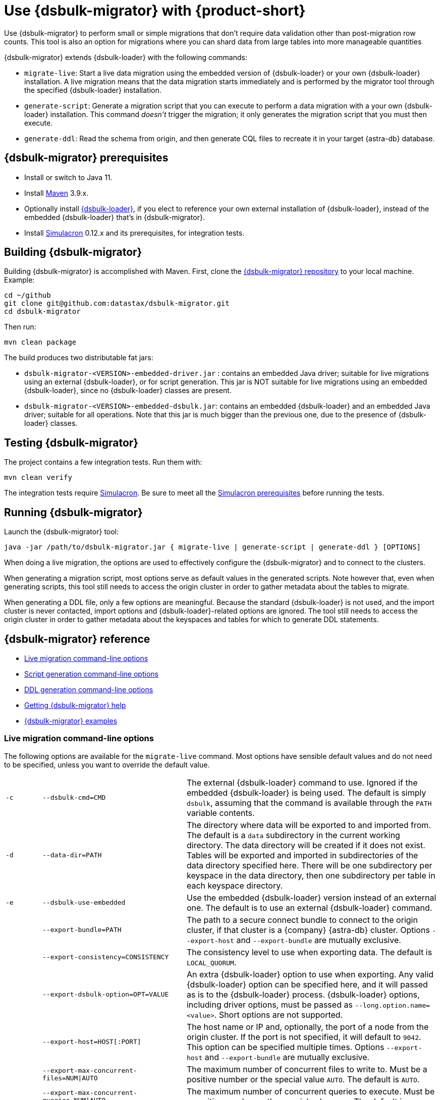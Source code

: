 = Use {dsbulk-migrator} with {product-short}
:navtitle: Use {dsbulk-migrator}
:description: Use {dsbulk-migrator} to migrate data with {product-short}.

Use {dsbulk-migrator} to perform small or simple migrations that don't require data validation other than post-migration row counts.
This tool is also an option for migrations where you can shard data from large tables into more manageable quantities

{dsbulk-migrator} extends {dsbulk-loader} with the following commands:

* `migrate-live`: Start a live data migration using the embedded version of {dsbulk-loader} or your own {dsbulk-loader} installation.
A live migration means that the data migration starts immediately and is performed by the migrator tool through the specified {dsbulk-loader} installation.

* `generate-script`: Generate a migration script that you can execute to perform a data migration with a your own {dsbulk-loader} installation.
This command _doesn't_ trigger the migration; it only generates the migration script that you must then execute.

* `generate-ddl`: Read the schema from origin, and then generate CQL files to recreate it in your target {astra-db} database.

[[prereqs-dsbulk-migrator]]
== {dsbulk-migrator} prerequisites

* Install or switch to Java 11.
* Install https://maven.apache.org/download.cgi[Maven] 3.9.x.
* Optionally install https://docs.datastax.com/en/dsbulk/docs/installing/install.html[{dsbulk-loader}], if you elect to reference your own external installation of {dsbulk-loader}, instead of the embedded {dsbulk-loader} that's in {dsbulk-migrator}.
* Install https://github.com/datastax/simulacron#prerequisites[Simulacron] 0.12.x and its prerequisites, for integration tests.

[[building-dsbulk-migrator]]
== Building {dsbulk-migrator}

Building {dsbulk-migrator} is accomplished with Maven.
First, clone the https://github.com/datastax/dsbulk-migrator[{dsbulk-migrator} repository] to your local machine.
Example:

[source,bash]
----
cd ~/github
git clone git@github.com:datastax/dsbulk-migrator.git
cd dsbulk-migrator
----

Then run:

[source,bash]
----
mvn clean package
----

The build produces two distributable fat jars:

* `dsbulk-migrator-<VERSION>-embedded-driver.jar` : contains an embedded Java driver; suitable for live migrations using an external {dsbulk-loader}, or for script generation.
This jar is NOT suitable for live migrations using an embedded {dsbulk-loader}, since no {dsbulk-loader} classes are present.
* `dsbulk-migrator-<VERSION>-embedded-dsbulk.jar`: contains an embedded {dsbulk-loader} and an embedded Java driver; suitable for all operations.
Note that this jar is much bigger than the previous one, due to the presence of {dsbulk-loader} classes.

[[testing-dsbulk-migrator]]
== Testing {dsbulk-migrator}

The project contains a few integration tests.
Run them with:

[source,bash]
----
mvn clean verify
----

The integration tests require https://github.com/datastax/simulacron[Simulacron].
Be sure to meet all the https://github.com/datastax/simulacron#prerequisites[Simulacron prerequisites] before running the
tests.

[[running-dsbulk-migrator]]
== Running {dsbulk-migrator}

Launch the {dsbulk-migrator} tool:

[source,bash]
----
java -jar /path/to/dsbulk-migrator.jar { migrate-live | generate-script | generate-ddl } [OPTIONS]
----

When doing a live migration, the options are used to effectively configure the {dsbulk-migrator} and to connect to
the clusters.

When generating a migration script, most options serve as default values in the generated scripts.
Note however that, even when generating scripts, this tool still needs to access the origin cluster
in order to gather metadata about the tables to migrate.

When generating a DDL file, only a few options are meaningful.
Because the standard {dsbulk-loader} is not used, and the import cluster is never contacted, import options and {dsbulk-loader}-related options are ignored.
The tool still needs to access the origin cluster in order to gather metadata about the keyspaces and tables for which to generate DDL statements.

[[dsbulk-migrator-reference]]
== {dsbulk-migrator} reference

* xref:#dsbulk-live[Live migration command-line options]
* xref:#dsbulk-script[Script generation command-line options]
* xref:#dsbulk-ddl[DDL generation command-line options]
* xref:#getting-help-with-dsbulk-migrator[Getting {dsbulk-migrator} help]
* xref:#dsbulk-examples[{dsbulk-migrator} examples]


[[dsbulk-live]]
=== Live migration command-line options

The following options are available for the `migrate-live` command.
Most options have sensible default values and do not need to be specified, unless you want to override the default value.

[cols="2,8,14"]
|===

| `-c`
| `--dsbulk-cmd=CMD`
| The external {dsbulk-loader} command to use.
Ignored if the embedded {dsbulk-loader} is being used.
The default is simply `dsbulk`, assuming that the command is available through the `PATH` variable contents.

| `-d`
| `--data-dir=PATH`
| The directory where data will be exported to and imported from.
The default is a `data` subdirectory in the current working directory.
The data directory will be created if it does not exist.
Tables will be exported and imported in subdirectories of the data directory specified here.
There will be one subdirectory per keyspace in the data directory, then one subdirectory per table in each keyspace directory.

| `-e`
| `--dsbulk-use-embedded`
| Use the embedded {dsbulk-loader} version instead of an external one.
The default is to use an external {dsbulk-loader} command.

| 
| `--export-bundle=PATH`
| The path to a secure connect bundle to connect to the origin cluster, if that cluster is a {company} {astra-db} cluster.
Options `--export-host` and `--export-bundle` are mutually exclusive.

| 
| `--export-consistency=CONSISTENCY`
| The consistency level to use when exporting data.
The default is `LOCAL_QUORUM`.

| 
| `--export-dsbulk-option=OPT=VALUE`
| An extra {dsbulk-loader} option to use when exporting.
Any valid {dsbulk-loader} option can be specified here, and it will passed as is to the {dsbulk-loader} process.
{dsbulk-loader} options, including driver options, must be passed as `--long.option.name=<value>`.
Short options are not supported.

| 
| `--export-host=HOST[:PORT]`
| The host name or IP and, optionally, the port of a node from the origin cluster.
If the port is not specified, it will default to `9042`.
This option can be specified multiple times.
Options `--export-host` and `--export-bundle` are mutually exclusive.

| 
| `--export-max-concurrent-files=NUM\|AUTO`
| The maximum number of concurrent files to write to.
Must be a positive number or the special value `AUTO`.
The default is `AUTO`.

| 
| `--export-max-concurrent-queries=NUM\|AUTO`
| The maximum number of concurrent queries to execute.
Must be a positive number or the special value `AUTO`.
The default is `AUTO`.

| 
| `--export-max-records=NUM`
| The maximum number of records to export for each table.
Must be a positive number or `-1`.
The default is `-1` (export the entire table).

| 
| `--export-password`
| The password to use to authenticate against the origin cluster.
Options `--export-username` and `--export-password` must be provided together, or not at all.
Omit the parameter value to be prompted for the password interactively.

| 
| `--export-splits=NUM\|NC`
| The maximum number of token range queries to generate.
Use the `NC` syntax to specify a multiple of the number of available cores.
For example, `8C` = 8 times the number of available cores.
The default is `8C`.
This is an advanced setting; you should rarely need to modify the default value.

| 
| `--export-username=STRING`
| The username to use to authenticate against the origin cluster.
Options `--export-username` and `--export-password` must be provided together, or not at all.

| `-h` 
| `--help`
| Displays this help text.

| 
| `--import-bundle=PATH`
| The path to a Secure Connect Bundle to connect to a target {astra-db} cluster.
Options `--import-host` and `--import-bundle` are mutually exclusive.

| 
| `--import-consistency=CONSISTENCY`
| The consistency level to use when importing data.
The default is `LOCAL_QUORUM`.

| 
| `--import-default-timestamp=<defaultTimestamp>`
| The default timestamp to use when importing data.
Must be a valid instant in ISO-8601 syntax.
The default is `1970-01-01T00:00:00Z`.

| 
| `--import-dsbulk-option=OPT=VALUE`
| An extra {dsbulk-loader} option to use when importing.
Any valid {dsbulk-loader} option can be specified here, and it will passed as is to the {dsbulk-loader} process.
{dsbulk-loader} options, including driver options, must be passed as `--long.option.name=<value>`.
Short options are not supported.

| 
| `--import-host=HOST[:PORT]`
| The host name or IP and, optionally, the port of a node on the target cluster.
If the port is not specified, it will default to `9042`.
This option can be specified multiple times.
Options `--import-host` and `--import-bundle` are mutually exclusive.

| 
| `--import-max-concurrent-files=NUM\|AUTO`
| The maximum number of concurrent files to read from.
Must be a positive number or the special value `AUTO`.
The default is `AUTO`.

| 
| `--import-max-concurrent-queries=NUM\|AUTO`
| The maximum number of concurrent queries to execute.
Must be a positive number or the special value `AUTO`.
The default is `AUTO`.

| 
| `--import-max-errors=NUM`
| The maximum number of failed records to tolerate when importing data.
The default is `1000`.
Failed records will appear in a `load.bad` file in the {dsbulk-loader} operation directory.

| 
| `--import-password`
| The password to use to authenticate against the target cluster.
Options `--import-username` and `--import-password` must be provided together, or not at all.
Omit the parameter value to be prompted for the password interactively.

| 
| `--import-username=STRING`
| The username to use to authenticate against the target cluster. Options `--import-username` and `--import-password` must be provided together, or not at all.

| `-k`
| `--keyspaces=REGEX`
| A regular expression to select keyspaces to migrate.
The default is to migrate all keyspaces except system keyspaces, {dse-short}-specific keyspaces, and the OpsCenter keyspace.
Case-sensitive keyspace names must be entered in their exact case.

| `-l`
| `--dsbulk-log-dir=PATH`
| The directory where the {dsbulk-loader} should store its logs.
The default is a `logs` subdirectory in the current working directory.
This subdirectory will be created if it does not exist.
Each {dsbulk-loader} operation will create a subdirectory in the log directory specified here.

| 
| `--max-concurrent-ops=NUM`
| The maximum number of concurrent operations (exports and imports) to carry.
The default is `1`.
Set this to higher values to allow exports and imports to occur concurrently.
For example, with a value of `2`, each table will be imported as soon as it is exported, while the next table is being exported.

| 
| `--skip-truncate-confirmation`
| Skip truncate confirmation before actually truncating tables.
Only applicable when migrating counter tables, ignored otherwise.

| `-t`
| `--tables=REGEX`
| A regular expression to select tables to migrate.
The default is to migrate all tables in the keyspaces that were selected for migration with `--keyspaces`.
Case-sensitive table names must be entered in their exact case.

| 
| `--table-types=regular\|counter\|all`
| The table types to migrate.
The default is `all`.

| 
| `--truncate-before-export`
| Truncate tables before the export instead of after.
The default is to truncate after the export.
Only applicable when migrating counter tables, ignored otherwise.

| `-w`
| `--dsbulk-working-dir=PATH`
| The directory where `dsbulk` should be executed.
Ignored if the embedded {dsbulk-loader} is being used.
If unspecified, it defaults to the current working directory.

|===


[[dsbulk-script]]
=== Script generation command-line options

The following options are available for the `generate-script` command.
Most options have sensible default values and do not need to be specified, unless you want to override the default value.


[cols="2,8,14"]
|===

| `-c`
| `--dsbulk-cmd=CMD`
| The {dsbulk-loader} command to use.
The default is simply `dsbulk`, assuming that the command is available through the `PATH` variable contents.

| `-d`
| `--data-dir=PATH`
| The directory where data will be exported to and imported from. 
The default is a `data` subdirectory in the current working directory. 
The data directory will be created if it does not exist. 

|
| `--export-bundle=PATH`
| The path to a secure connect bundle to connect to the origin cluster, if that cluster is a {company} {astra-db} cluster.
Options `--export-host` and `--export-bundle` are mutually exclusive.

|
| `--export-consistency=CONSISTENCY`
| The consistency level to use when exporting data.
The default is `LOCAL_QUORUM`.

|
| `--export-dsbulk-option=OPT=VALUE`
| An extra {dsbulk-loader} option to use when exporting.
Any valid {dsbulk-loader} option can be specified here, and it will passed as is to the {dsbulk-loader} process.
{dsbulk-loader} options, including driver options, must be passed as `--long.option.name=<value>`.
Short options are not supported.

|
| `--export-host=HOST[:PORT]`
| The host name or IP and, optionally, the port of a node from the origin cluster.
If the port is not specified, it will default to `9042`.
This option can be specified multiple times.
Options `--export-host` and `--export-bundle` are mutually exclusive.

|
| `--export-max-concurrent-files=NUM\|AUTO`
| The maximum number of concurrent files to write to.
Must be a positive number or the special value `AUTO`.
The default is `AUTO`.

|
| `--export-max-concurrent-queries=NUM\|AUTO`
| The maximum number of concurrent queries to execute.
Must be a positive number or the special value `AUTO`.
The default is `AUTO`.

|
| `--export-max-records=NUM`
| The maximum number of records to export for each table.
Must be a positive number or `-1`.
The default is `-1` (export the entire table).

|
| `--export-password`
| The password to use to authenticate against the origin cluster.
Options `--export-username` and `--export-password` must be provided together, or not at all.
Omit the parameter value to be prompted for the password interactively.

|
| `--export-splits=NUM\|NC`
| The maximum number of token range queries to generate.
Use the `NC` syntax to specify a multiple of the number of available cores.
For example, `8C` = 8 times the number of available cores.
The default is `8C`.
This is an advanced setting.
You should rarely need to modify the default value.

|
| `--export-username=STRING`
| The username to use to authenticate against the origin cluster.
Options `--export-username` and `--export-password` must be provided together, or not at all.

| `-h`
| `--help`
| Displays this help text.

|
| `--import-bundle=PATH`
| The path to a Secure Connect Bundle to connect to a target {astra-db} cluster.
Options `--import-host` and `--import-bundle` are mutually exclusive.

|
| `--import-consistency=CONSISTENCY`
| The consistency level to use when importing data.
The default is `LOCAL_QUORUM`.

|
| `--import-default-timestamp=<defaultTimestamp>`
| The default timestamp to use when importing data.
Must be a valid instant in ISO-8601 syntax.
The default is `1970-01-01T00:00:00Z`.

|
| `--import-dsbulk-option=OPT=VALUE`
| An extra {dsbulk-loader} option to use when importing.
Any valid {dsbulk-loader} option can be specified here, and it will passed as is to the {dsbulk-loader} process.
{dsbulk-loader} options, including driver options, must be passed as `--long.option.name=<value>`.
Short options are not supported.

|
| `--import-host=HOST[:PORT]`
| The host name or IP and, optionally, the port of a node on the target cluster.
If the port is not specified, it will default to `9042`.
This option can be specified multiple times.
Options `--import-host` and `--import-bundle` are mutually exclusive.

|
| `--import-max-concurrent-files=NUM\|AUTO`
| The maximum number of concurrent files to read from.
Must be a positive number or the special value `AUTO`.
The default is `AUTO`.

|
| `--import-max-concurrent-queries=NUM\|AUTO`
| The maximum number of concurrent queries to execute.
Must be a positive number or the special value `AUTO`.
The default is `AUTO`.

|
| `--import-max-errors=NUM`
| The maximum number of failed records to tolerate when importing data.
The default is `1000`.
Failed records will appear in a `load.bad` file in the {dsbulk-loader} operation directory.

|
| `--import-password`
| The password to use to authenticate against the target cluster.
Options `--import-username` and `--import-password` must be provided together, or not at all.
Omit the parameter value to be prompted for the password interactively.

|
| `--import-username=STRING`
| The username to use to authenticate against the target cluster.
Options `--import-username` and `--import-password` must be provided together, or not at all.

| `-k`
| `--keyspaces=REGEX`
| A regular expression to select keyspaces to migrate.
The default is to migrate all keyspaces except system keyspaces, {dse-short}-specific keyspaces, and the OpsCenter keyspace.
Case-sensitive keyspace names must be entered in their exact case.

| `-l`
| `--dsbulk-log-dir=PATH`
| The directory where {dsbulk-loader} should store its logs.
The default is a `logs` subdirectory in the current working directory.
This subdirectory will be created if it does not exist.
Each {dsbulk-loader} operation will create a subdirectory in the log directory specified here.

| `-t`
| `--tables=REGEX`
| A regular expression to select tables to migrate.
The default is to migrate all tables in the keyspaces that were selected for migration with `--keyspaces`.
Case-sensitive table names must be entered in their exact case.

| 
| `--table-types=regular\|counter\|all`
| The table types to migrate. The default is `all`.

|===



[[dsbulk-ddl]]
=== DDL generation command-line options

The following options are available for the `generate-ddl` command. 
Most options have sensible default values and do not need to be specified, unless you want to override the default value.

[cols="2,8,14"]
|===

| `-a`
| `--optimize-for-astra`
| Produce CQL scripts optimized for {company} {astra-db}.
{astra-db} does not allow some options in DDL statements.
Using this {dsbulk-migrator} command option, forbidden {astra-db} options will be omitted from the generated CQL files.

| `-d`
| `--data-dir=PATH`
| The directory where data will be exported to and imported from.
The default is a `data` subdirectory in the current working directory.
The data directory will be created if it does not exist.

|
| `--export-bundle=PATH`
| The path to a secure connect bundle to connect to the origin cluster, if that cluster is a {company} {astra-db} cluster.
Options `--export-host` and `--export-bundle` are mutually exclusive.

|
| `--export-host=HOST[:PORT]`
| The host name or IP and, optionally, the port of a node from the origin cluster.
If the port is not specified, it will default to `9042`.
This option can be specified multiple times.
Options `--export-host` and `--export-bundle` are mutually exclusive.

|
| `--export-password`
| The password to use to authenticate against the origin cluster.
Options `--export-username` and `--export-password` must be provided together, or not at all.
Omit the parameter value to be prompted for the password interactively.

|
| `--export-username=STRING`
| The username to use to authenticate against the origin cluster.
Options `--export-username` and `--export-password` must be provided together, or not at all.

| `-h`
| `--help`
| Displays this help text.

| `-k`
| `--keyspaces=REGEX`
| A regular expression to select keyspaces to migrate.
The default is to migrate all keyspaces except system keyspaces, {dse-short}-specific keyspaces, and the OpsCenter keyspace.
Case-sensitive keyspace names must be entered in their exact case.

| `-t`
| `--tables=REGEX`
| A regular expression to select tables to migrate.
The default is to migrate all tables in the keyspaces that were selected for migration with `--keyspaces`.
Case-sensitive table names must be entered in their exact case.

|
| `--table-types=regular\|counter\|all`
| The table types to migrate.
The default is `all`.

|===


[[getting-help-with-dsbulk-migrator]]
== Getting help with {dsbulk-migrator}

Use the following command to display the available {dsbulk-migrator} commands:

[source,bash]
----
java -jar /path/to/dsbulk-migrator-embedded-dsbulk.jar --help
----

For individual command help and each one's options:

[source,bash]
----
java -jar /path/to/dsbulk-migrator-embedded-dsbulk.jar COMMAND --help
----

[[dsbulk-examples]]
== {dsbulk-migrator} examples

[NOTE]
====
These examples show sample `username` and `password` values that are for demonstration purposes only. 
Do not use these values in your environment.
==== 

=== Generate migration script

Generate a migration script to migrate from an existing origin cluster to a target {astra-db} cluster:

[source,bash]
----
    java -jar target/dsbulk-migrator-<VERSION>-embedded-driver.jar migrate-live \
        --data-dir=/path/to/data/dir \
        --dsbulk-cmd=${DSBULK_ROOT}/bin/dsbulk \
        --dsbulk-log-dir=/path/to/log/dir \
        --export-host=my-origin-cluster.com \
        --export-username=user1 \
        --export-password=s3cr3t \
        --import-bundle=/path/to/bundle \
        --import-username=user1 \
        --import-password=s3cr3t
----

=== Migrate live using external {dsbulk-loader} install

Perform a live migration from an existing origin cluster to a target {astra-db} cluster using an external {dsbulk-loader} installation:

[source,bash]
----
    java -jar target/dsbulk-migrator-<VERSION>-embedded-driver.jar migrate-live \
        --data-dir=/path/to/data/dir \
        --dsbulk-cmd=${DSBULK_ROOT}/bin/dsbulk \
        --dsbulk-log-dir=/path/to/log/dir \
        --export-host=my-origin-cluster.com \
        --export-username=user1 \
        --export-password # password will be prompted \
        --import-bundle=/path/to/bundle \
        --import-username=user1 \
        --import-password # password will be prompted
----

Passwords are prompted interactively.

=== Migrate live using embedded {dsbulk-loader} install

Perform a live migration from an existing origin cluster to a target {astra-db} cluster using the embedded {dsbulk-loader} installation:

[source,bash]
----
    java -jar target/dsbulk-migrator-<VERSION>-embedded-dsbulk.jar migrate-live \
        --data-dir=/path/to/data/dir \
        --dsbulk-use-embedded \
        --dsbulk-log-dir=/path/to/log/dir \
        --export-host=my-origin-cluster.com \
        --export-username=user1 \
        --export-password # password will be prompted \
        --export-dsbulk-option "--connector.csv.maxCharsPerColumn=65536" \
        --export-dsbulk-option "--executor.maxPerSecond=1000" \
        --import-bundle=/path/to/bundle \
        --import-username=user1 \
        --import-password # password will be prompted \
        --import-dsbulk-option "--connector.csv.maxCharsPerColumn=65536" \
        --import-dsbulk-option "--executor.maxPerSecond=1000" 
----

Passwords areprompted interactively.

The preceding example passes additional {dsbulk-loader} options.

The preceding example requires the `dsbulk-migrator-<VERSION>-embedded-dsbulk.jar` fat jar.
Otherwise, an error is raised because no embedded {dsbulk-loader} can be found.

=== Generate DDL to recreate the origin schema on the target cluster

Generate DDL files to recreate the origin schema on a target {astra-db} cluster:

[source,bash]
----
    java -jar target/dsbulk-migrator-<VERSION>-embedded-driver.jar generate-ddl \
        --data-dir=/path/to/data/dir \
        --export-host=my-origin-cluster.com \
        --export-username=user1 \
        --export-password=s3cr3t \
        --optimize-for-astra
----
